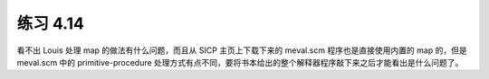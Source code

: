 练习 4.14
============

看不出 Louis 处理 map 的做法有什么问题，而且从 SICP 主页上下载下来的 meval.scm 程序也是直接使用内置的 map 的，但是 meval.scm 中的 primitive-procedure 处理方式有点不同，要将书本给出的整个解释器程序敲下来之后才能看出是什么问题了。
